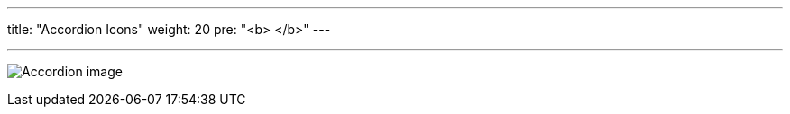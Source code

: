 ---
title: "Accordion Icons"
weight: 20
pre: "<b> </b>"
---

:experimental:

:imagesdir: /images/en/developer/theme-icons/

'''

image:Accordion_image.png[title="Accordion image"]
